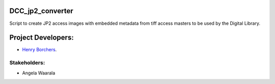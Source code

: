 DCC_jp2_converter
=================
Script to create JP2 access images with embedded metadata from tiff access masters to be used by the Digital Library.

Project Developers:
===================
* `Henry Borchers <hborcher@illinois.edu>`_.

Stakeholders:
-------------
* Angela Waarala
